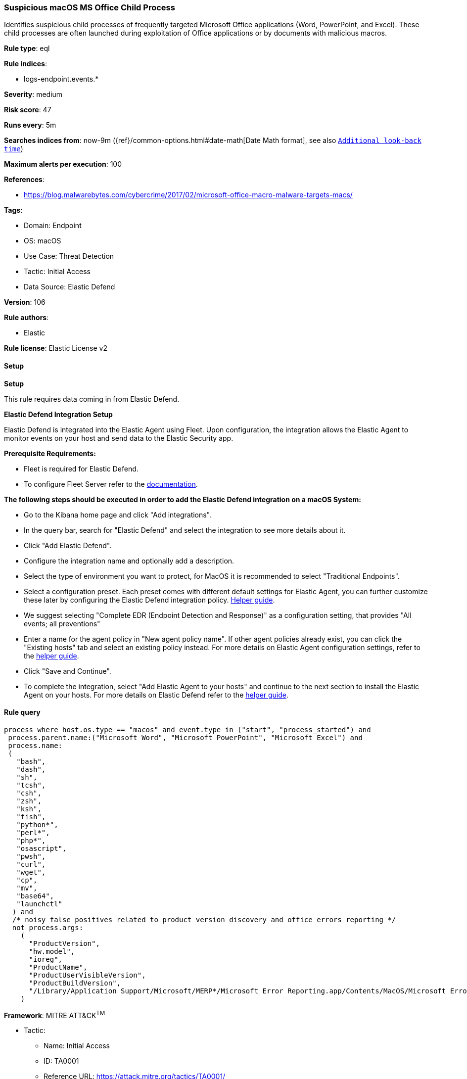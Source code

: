 [[prebuilt-rule-8-11-11-suspicious-macos-ms-office-child-process]]
=== Suspicious macOS MS Office Child Process

Identifies suspicious child processes of frequently targeted Microsoft Office applications (Word, PowerPoint, and Excel). These child processes are often launched during exploitation of Office applications or by documents with malicious macros.

*Rule type*: eql

*Rule indices*: 

* logs-endpoint.events.*

*Severity*: medium

*Risk score*: 47

*Runs every*: 5m

*Searches indices from*: now-9m ({ref}/common-options.html#date-math[Date Math format], see also <<rule-schedule, `Additional look-back time`>>)

*Maximum alerts per execution*: 100

*References*: 

* https://blog.malwarebytes.com/cybercrime/2017/02/microsoft-office-macro-malware-targets-macs/

*Tags*: 

* Domain: Endpoint
* OS: macOS
* Use Case: Threat Detection
* Tactic: Initial Access
* Data Source: Elastic Defend

*Version*: 106

*Rule authors*: 

* Elastic

*Rule license*: Elastic License v2


==== Setup



*Setup*


This rule requires data coming in from Elastic Defend.


*Elastic Defend Integration Setup*

Elastic Defend is integrated into the Elastic Agent using Fleet. Upon configuration, the integration allows the Elastic Agent to monitor events on your host and send data to the Elastic Security app.


*Prerequisite Requirements:*

- Fleet is required for Elastic Defend.
- To configure Fleet Server refer to the https://www.elastic.co/guide/en/fleet/current/fleet-server.html[documentation].


*The following steps should be executed in order to add the Elastic Defend integration on a macOS System:*

- Go to the Kibana home page and click "Add integrations".
- In the query bar, search for "Elastic Defend" and select the integration to see more details about it.
- Click "Add Elastic Defend".
- Configure the integration name and optionally add a description.
- Select the type of environment you want to protect, for MacOS it is recommended to select "Traditional Endpoints".
- Select a configuration preset. Each preset comes with different default settings for Elastic Agent, you can further customize these later by configuring the Elastic Defend integration policy. https://www.elastic.co/guide/en/security/current/configure-endpoint-integration-policy.html[Helper guide].
- We suggest selecting "Complete EDR (Endpoint Detection and Response)" as a configuration setting, that provides "All events; all preventions"
- Enter a name for the agent policy in "New agent policy name". If other agent policies already exist, you can click the "Existing hosts" tab and select an existing policy instead.
For more details on Elastic Agent configuration settings, refer to the https://www.elastic.co/guide/en/fleet/current/agent-policy.html[helper guide].
- Click "Save and Continue".
- To complete the integration, select "Add Elastic Agent to your hosts" and continue to the next section to install the Elastic Agent on your hosts.
For more details on Elastic Defend refer to the https://www.elastic.co/guide/en/security/current/install-endpoint.html[helper guide].


==== Rule query


[source, js]
----------------------------------
process where host.os.type == "macos" and event.type in ("start", "process_started") and
 process.parent.name:("Microsoft Word", "Microsoft PowerPoint", "Microsoft Excel") and
 process.name:
 (
   "bash",
   "dash",
   "sh",
   "tcsh",
   "csh",
   "zsh",
   "ksh",
   "fish",
   "python*",
   "perl*",
   "php*",
   "osascript",
   "pwsh",
   "curl",
   "wget",
   "cp",
   "mv",
   "base64",
   "launchctl"
  ) and
  /* noisy false positives related to product version discovery and office errors reporting */
  not process.args:
    (
      "ProductVersion",
      "hw.model",
      "ioreg",
      "ProductName",
      "ProductUserVisibleVersion",
      "ProductBuildVersion",
      "/Library/Application Support/Microsoft/MERP*/Microsoft Error Reporting.app/Contents/MacOS/Microsoft Error Reporting"
    )

----------------------------------

*Framework*: MITRE ATT&CK^TM^

* Tactic:
** Name: Initial Access
** ID: TA0001
** Reference URL: https://attack.mitre.org/tactics/TA0001/
* Technique:
** Name: Phishing
** ID: T1566
** Reference URL: https://attack.mitre.org/techniques/T1566/
* Sub-technique:
** Name: Spearphishing Attachment
** ID: T1566.001
** Reference URL: https://attack.mitre.org/techniques/T1566/001/

